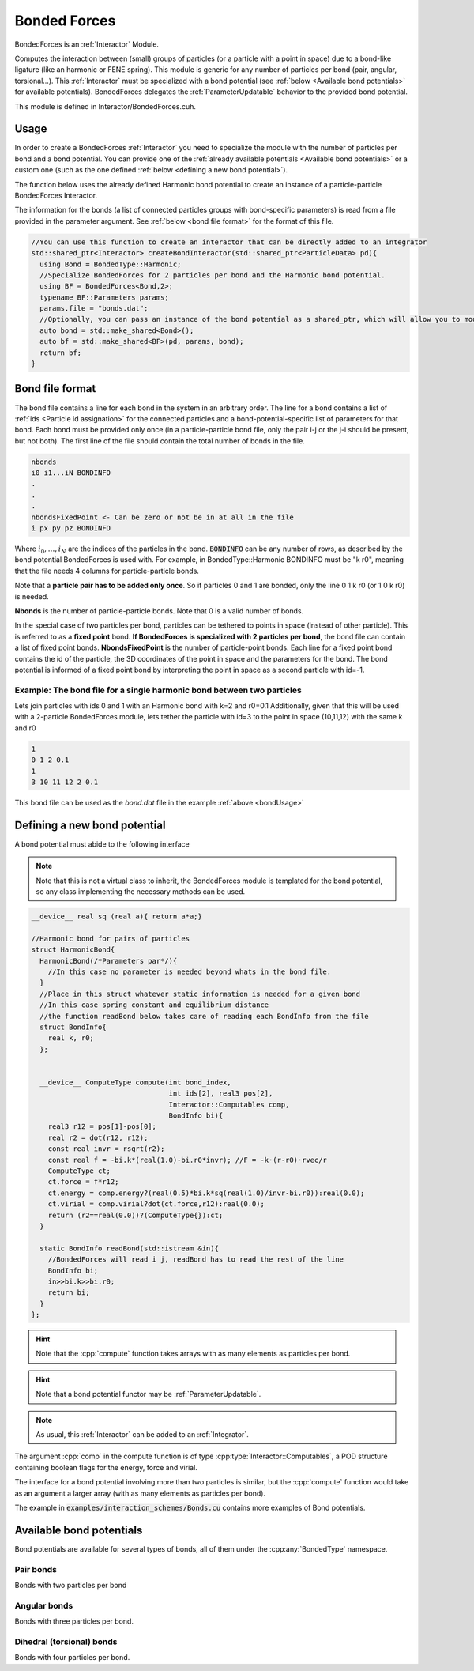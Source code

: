 Bonded Forces
==============

BondedForces is an :ref:`Interactor` Module.

Computes the interaction between (small) groups of particles (or a particle with a point in space) due to a bond-like ligature (like an harmonic or FENE spring). This module is generic for any number of particles per bond (pair, angular, torsional...).
This :ref:`Interactor` must be specialized with a bond potential (see :ref:`below <Available bond potentials>` for available potentials).
BondedForces delegates the :ref:`ParameterUpdatable` behavior to the provided bond potential.

This module is defined in Interactor/BondedForces.cuh.

.. _bondUsage:

Usage
********************

In order to create a BondedForces :ref:`Interactor` you need to specialize the module with the number of particles per bond and a bond potential. You can provide one of the :ref:`already available potentials <Available bond potentials>` or a custom one (such as the one defined :ref:`below <defining a new bond potential>`).

The function below uses the already defined Harmonic bond potential to create an instance of a particle-particle BondedForces Interactor.

The information for the bonds (a list of connected particles groups with bond-specific parameters) is read from a file provided in the parameter argument. See :ref:`below <bond file format>` for the format of this file.

.. code:: cpp
	  
  //You can use this function to create an interactor that can be directly added to an integrator
  std::shared_ptr<Interactor> createBondInteractor(std::shared_ptr<ParticleData> pd){
    using Bond = BondedType::Harmonic;
    //Specialize BondedForces for 2 particles per bond and the Harmonic bond potential.
    using BF = BondedForces<Bond,2>;
    typename BF::Parameters params;
    params.file = "bonds.dat";
    //Optionally, you can pass an instance of the bond potential as a shared_ptr, which will allow you to modify the bond properties at any time from outside BondedForces
    auto bond = std::make_shared<Bond>();
    auto bf = std::make_shared<BF>(pd, params, bond);
    return bf;
  }


Bond file format
*****************

The bond file contains a line for each bond in the system in an arbitrary order. The line for a bond contains a list of :ref:`ids <Particle id assignation>` for the connected particles and a bond-potential-specific list of parameters for that bond. Each bond must be provided only once (in a particle-particle bond file, only the pair i-j or the j-i should be present, but not both). The first line of the file should contain the total number of bonds in the file.

.. code:: bash
	  
    nbonds
    i0 i1...iN BONDINFO
    .
    .
    .
    nbondsFixedPoint <- Can be zero or not be in at all in the file
    i px py pz BONDINFO


Where :math:`i_0, \dots, i_N` are the indices of the particles in the bond. :code:`BONDINFO` can be any number of rows, as described by the bond potential BondedForces is used with. For example, in BondedType::Harmonic BONDINFO must be "k r0", meaning that the file needs 4 columns for particle-particle bonds.    

Note that a **particle pair has to be added only once**. So if particles 0 and 1 are bonded, only the line 0 1 k r0 (or 1 0 k r0) is needed.  

**Nbonds** is the number of particle-particle bonds. Note that 0 is a valid number of bonds.  

In the special case of two particles per bond, particles can be tethered to points in space (instead of other particle). This is referred to as a **fixed point** bond. **If BondedForces is specialized with 2 particles per bond**, the bond file can contain a list of fixed point bonds.
**NbondsFixedPoint** is the number of particle-point bonds. Each line for a fixed point bond contains the id of the particle, the 3D coordinates of the point in space and the parameters for the bond. The bond potential is informed of a fixed point bond by interpreting the point in space as a second particle with id=-1.


Example: The bond file for a single harmonic bond between two particles 
~~~~~~~~~~~~~~~~~~~~~~~~~~~~~~~~~~~~~~~~~~~~~~~~~~~~~~~~~~~~~~~~~~~~~~~~

Lets join particles with ids 0 and 1 with an Harmonic bond with k=2 and r0=0.1
Additionally, given that this will be used with a 2-particle BondedForces module, lets tether the particle with id=3 to the point in space (10,11,12) with the same k and r0

.. code:: bash
	  
	  1
	  0 1 2 0.1
	  1
	  3 10 11 12 2 0.1
	  
This bond file can be used as the *bond.dat* file in the example :ref:`above <bondUsage>`

Defining a new bond potential
*******************************

A bond potential must abide to the following interface

.. cpp:class:: BondPotential

   An interface that must be used by any class to be used as a bond potential in BondedForces.

   .. cpp:struct:: BondInfo

      A POD structure containing any required per-bond information.
   
   .. cpp:function:: ComputeType BondPotential::compute(int bond_index, int ids[NperBond], real3 pos[NperBond], Interactor::Computables comp, BondInfo bi)

     This function will be called for every bond read in the bond file and is expected to compute force/energy and or virial. **This must be a __device__ function**.
     
     :param bond_index: The index of the particle to compute force/energy/virial on
     :param ids: list of indexes of the particles involved in the current bond (in the same order as they were provided in the input file)
     :param pos: list of positions of the particles involved in the current bond
     :param comp: computable targets (wether force, energy and or virial are needed).
     :param bi: bond information for the current bond
     :return: The force/energy/virial for the particle in the bond, of type :cpp:any:`ComputeType`
	      
   .. cpp:function:: BondInfo BondPotential::readBond(std::istream &in)

     This function will be called for each bond in the bond file with the contents of the line after the particle indices. It must use the stream that is handed to it to construct and return a :cpp:any:`BondInfo`.  


.. note:: Note that this is not a virtual class to inherit, the BondedForces module is templated for the bond potential, so any class implementing the necessary methods can be used.
	  
     
.. cpp:class:: ComputeType

   A POD type holding members for the force, energy and virial

   .. cpp:member:: real3 force

   .. cpp:member:: real energy

   .. cpp:member:: real virial


      
   


.. code:: cpp

   __device__ real sq (real a){ return a*a;}
   
   //Harmonic bond for pairs of particles
   struct HarmonicBond{
     HarmonicBond(/*Parameters par*/){
       //In this case no parameter is needed beyond whats in the bond file.
     }
     //Place in this struct whatever static information is needed for a given bond
     //In this case spring constant and equilibrium distance
     //the function readBond below takes care of reading each BondInfo from the file
     struct BondInfo{
       real k, r0;
     };

     
     __device__ ComputeType compute(int bond_index,
                                    int ids[2], real3 pos[2],
				    Interactor::Computables comp,
				    BondInfo bi){
       real3 r12 = pos[1]-pos[0];
       real r2 = dot(r12, r12);
       const real invr = rsqrt(r2);
       const real f = -bi.k*(real(1.0)-bi.r0*invr); //F = -k·(r-r0)·rvec/r
       ComputeType ct;
       ct.force = f*r12;
       ct.energy = comp.energy?(real(0.5)*bi.k*sq(real(1.0)/invr-bi.r0)):real(0.0);
       ct.virial = comp.virial?dot(ct.force,r12):real(0.0);
       return (r2==real(0.0))?(ComputeType{}):ct;
     }
     
     static BondInfo readBond(std::istream &in){
       //BondedForces will read i j, readBond has to read the rest of the line
       BondInfo bi;
       in>>bi.k>>bi.r0;
       return bi;
     }
   };


.. hint:: Note that the :cpp:`compute` function takes arrays with as many elements as particles per bond.

   
.. hint:: Note that a bond potential functor may be :ref:`ParameterUpdatable`.
	  
.. note:: As usual, this :ref:`Interactor` can be added to an :ref:`Integrator`.


The argument :cpp:`comp` in the compute function is of type :cpp:type:`Interactor::Computables`, a POD structure containing boolean flags for the energy, force and virial.

The interface for a bond potential involving more than two particles is similar, but the :cpp:`compute` function would take as an argument a larger array (with as many elements as particles per bond).

The example in :code:`examples/interaction_schemes/Bonds.cu` contains more examples of Bond potentials.

Available bond potentials
******************************

Bond potentials are available for several types of bonds, all of them under the :cpp:any:`BondedType` namespace.

Pair bonds
~~~~~~~~~~~~~~

Bonds with two particles per bond

.. cpp:class:: BondedType::Harmonic

	       An harmonic bond encoding the potential :math:`U(r) = \half K\left(r-r_0\right)`
	       Requires the strength, :math:`K`, and the equilibrium distance :math:`r_0` in the bond file.
	       The constructor requires no arguments.
	       If a :cpp:any:`Box` is not provided this potential will not apply periodic boundary conditions to the distances between particles (to allow for bonds with equilibrium distances greater than L/2).

   .. cpp:function:: Harmonic(Box box = Box())

      The default constructor will make the box infinite (no periodic boundary conditions).


.. cpp:class:: BondedType::FENE

	       Implements the FENE potential, :math:`U(r) = \half K r_0^2\ln\left[1-\left(\frac{r}{r_0}\right)^2\right]`.
	       Requires the strength, :math:`K`, and the equilibrium distance :math:`r_0` in the bond file.
	       The constructor requires no arguments.
	       If a :cpp:any:`Box` is not provided this potential will not apply periodic boundary conditions to the distances between particles (to allow for bonds with equilibrium distances greater than L/2).

   .. cpp:function:: FENE(Box box = Box())

      The default constructor will make the box infinite (no periodic boundary conditions).


Angular bonds
~~~~~~~~~~~~~~~

Bonds with three particles per bond.

.. cpp:class:: BondedType::Angular
	       
	       Implements the potential :math:`U(\theta) = 2K\left[\sin(\theta/2) - sin(\theta_0/2)\right]^2`.
	       Requires the strength, :math:`K`, and the equilibrium angle :math:`\theta_0` in the bond file.
	       Applies the minimum image convention to the particle pair distances.

   .. cpp:function:: Angular(real3 boxSize)

		     The constructor of this class requires a domain size to apply periodic boundary conditions.

		     
Dihedral (torsional) bonds
~~~~~~~~~~~~~~~~~~~~~~~~~~~~

Bonds with four particles per bond.

.. cpp:class:: BondedType::FourierLAMMPS
	       
	       Implements the `Fourier LAMMPS <https://docs.lammps.org/dihedral_fourier.html>`_ like potential :math:`U(\phi) = 2K\left[1+\cos(\phi -\phi_0)\right]` (where :math:`\phi\in [-\pi, \pi]`).
	       Requires the strength, :math:`K`, and the equilibrium angle :math:`\phi_0` in the bond file.
	       Applies the minimum image convention to the particle pair distances.

   .. cpp:function:: FourierLAMMPS(Box box)

		     The constructor of this class requires a :cpp:any:`Box` object to deal with boundary conditions.

.. cpp:class:: BondedType::Torsional

	       An harmonic torsional bond defined in :code:`Interactor/TorsionalBondedForces.cuh`.
	       Applies the minimum image convention to the particle pair distances.

   .. cpp:function:: Torsional(real3 lbox)

		     The constructor of this class requires a domain size to apply periodic boundary conditions.


